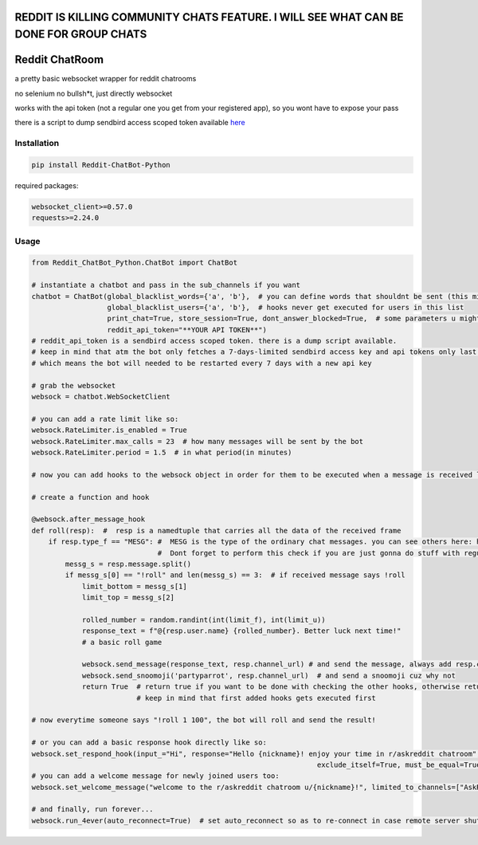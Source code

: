 
=======================================================================================
REDDIT IS KILLING COMMUNITY CHATS FEATURE. I WILL SEE WHAT CAN BE DONE FOR GROUP CHATS
=======================================================================================

=================
Reddit ChatRoom
=================

a pretty basic websocket wrapper for reddit chatrooms

no selenium no bullsh*t, just directly websocket

works with the api token (not a regular one you get from your registered app), so you wont have to expose your pass

there is a script to dump sendbird access scoped token available `here <https://github.com/scrubjay55/Reddit_ChatBot_Python/blob/master/dump_access_token/dump_access_token.py>`_


Installation
============

.. code:: bash

    pip install Reddit-ChatBot-Python

required packages:

.. code:: bash

    websocket_client>=0.57.0
    requests>=2.24.0


Usage
========

.. code:: python

  from Reddit_ChatBot_Python.ChatBot import ChatBot
  
  # instantiate a chatbot and pass in the sub_channels if you want
  chatbot = ChatBot(global_blacklist_words={'a', 'b'},  # you can define words that shouldnt be sent (this migth be handy for slurs)
                    global_blacklist_users={'a', 'b'},  # hooks never get executed for users in this list
                    print_chat=True, store_session=True, dont_answer_blocked=True,  # some parameters u might wanna know
                    reddit_api_token="**YOUR API TOKEN**")
  # reddit_api_token is a sendbird access scoped token. there is a dump script available.
  # keep in mind that atm the bot only fetches a 7-days-limited sendbird access key and api tokens only last one hour
  # which means the bot will needed to be restarted every 7 days with a new api key

  # grab the websocket
  websock = chatbot.WebSocketClient

  # you can add a rate limit like so:
  websock.RateLimiter.is_enabled = True
  websock.RateLimiter.max_calls = 23  # how many messages will be sent by the bot
  websock.RateLimiter.period = 1.5  # in what period(in minutes)

  # now you can add hooks to the websock object in order for them to be executed when a message is received like so:
  
  # create a function and hook

  @websock.after_message_hook
  def roll(resp):  #  resp is a namedtuple that carries all the data of the received frame
      if resp.type_f == "MESG": #  MESG is the type of the ordinary chat messages. you can see others here: https://github.com/scrubjay55/Reddit_ChatBot_Python/blob/master/Utils/FrameModel/FrameModel.py
                                #  Dont forget to perform this check if you are just gonna do stuff with regular chat messages
          messg_s = resp.message.split()
          if messg_s[0] == "!roll" and len(messg_s) == 3:  # if received message says !roll
              limit_bottom = messg_s[1]
              limit_top = messg_s[2]

              rolled_number = random.randint(int(limit_f), int(limit_u))
              response_text = f"@{resp.user.name} {rolled_number}. Better luck next time!"
              # a basic roll game

              websock.send_message(response_text, resp.channel_url) # and send the message, always add resp.channel_url as the second argument
              websock.send_snoomoji('partyparrot', resp.channel_url)  # and send a snoomoji cuz why not
              return True  # return true if you want to be done with checking the other hooks, otherwise return None
                           # keep in mind that first added hooks gets executed first

  # now everytime someone says "!roll 1 100", the bot will roll and send the result!

  # or you can add a basic response hook directly like so:
  websock.set_respond_hook(input_="Hi", response="Hello {nickname}! enjoy your time in r/askreddit chatroom", limited_to_users=None, lower_the_input=False,
                                                                      exclude_itself=True, must_be_equal=True, limited_to_channels=["AskReddit"])
  # you can add a welcome message for newly joined users too:
  websock.set_welcome_message("welcome to the r/askreddit chatroom u/{nickname}!", limited_to_channels=["AskReddit"])  # you can limit by indicating chatroom's name

  # and finally, run forever...
  websock.run_4ever(auto_reconnect=True)  # set auto_reconnect so as to re-connect in case remote server shuts down the connection after some period of time
